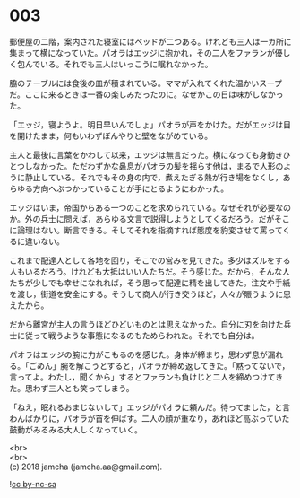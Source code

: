#+OPTIONS: toc:nil
#+OPTIONS: \n:t

* 003

  郵便屋の二階，案内された寝室にはベッドが二つある。けれども三人は一カ所に集まって横になっていた。パオラはエッジに抱かれ，その二人をファランが優しく包んでいる。それでも三人はいっこうに眠れなかった。

  脇のテーブルには食後の皿が積まれている。ママが入れてくれた温かいスープだ。ここに来るときは一番の楽しみだったのに。なぜかこの日は味がしなかった。

  「エッジ，寝ようよ。明日早いんでしょ」パオラが声をかけた。だがエッジは目を開けたまま，何もいわずぼんやりと壁をながめている。

  主人と最後に言葉をかわして以来，エッジは無言だった。横になっても身動きひとつしなかった。ただわずかな鼻息がパオラの髪を揺らす他は，まるで人形のように静止している。それでもその身の内で，煮えたぎる熱が行き場をなくし，あらゆる方向へぶつかっていることが手にとるようにわかった。

  エッジはいま，帝国からある一つのことを求められている。なぜそれが必要なのか。外の兵士に問えば，あらゆる文言で説得しようとしてくるだろう。だがそこに論理はない。断言できる。そしてそれを指摘すれば態度を豹変させて罵ってくるに違いない。

  これまで配達人として各地を回り，そこでの営みを見てきた。多少はズルをする人もいるだろう。けれども大抵はいい人たちだ。そう感じた。だから，そんな人たちが少しでも幸せになれれば，そう思って配達に精を出してきた。注文や手紙を渡し，街道を安全にする。そうして商人が行き交うほど，人々が賑うように思えたから。

  だから離宮が主人の言うほどひどいものとは思えなかった。自分に刃を向けた兵士に従って戦うような事態になるのもためらわれた。それでも自分は。

  パオラはエッジの腕に力がこもるのを感じた。身体が締まり，思わず息が漏れる。「ごめん」腕を解こうとすると，パオラが締め返してきた。「黙ってないで，言ってよ。わたし，聞くから」するとファランも負けじと二人を締めつけてきた。思わず三人とも笑ってしまう。

  「ねえ，眠れるおまじないして」エッジがパオラに頼んだ。待ってました，と言わんばかりに，パオラが首を伸ばす。二人の顔が重なり，あれほど高ぶっていた鼓動がみるみる大人しくなっていく。

  <br>
  <br>
  (c) 2018 jamcha (jamcha.aa@gmail.com).

  ![[http://i.creativecommons.org/l/by-nc-sa/4.0/88x31.png][cc by-nc-sa]]
